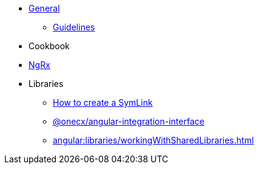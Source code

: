 
* xref:angular:general/index.adoc[General]
** xref:angular:general/guidelines.adoc[Guidelines]
* Cookbook
* xref:angular:ngrx/ngrx.adoc[NgRx]
* Libraries
** xref:angular:libraries/symlink.adoc[How to create a SymLink]
** xref:angular:libraries/angular-integration-interface.adoc[@onecx/angular-integration-interface]
** xref:angular:libraries/workingWithSharedLibraries.adoc[]

